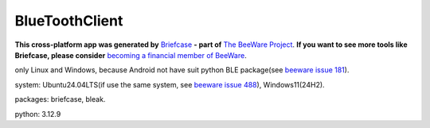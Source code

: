 BlueToothClient
===============

**This cross-platform app was generated by** `Briefcase`_ **- part of**
`The BeeWare Project`_. **If you want to see more tools like Briefcase, please
consider** `becoming a financial member of BeeWare`_.

only Linux and Windows, because Android not have suit python BLE package(see `beeware issue 181`_). 

system: Ubuntu24.04LTS(if use the same system, see `beeware issue 488`_), Windows11(24H2).

packages: briefcase, bleak.

python: 3.12.9

.. _`Briefcase`: https://briefcase.readthedocs.io/
.. _`The BeeWare Project`: https://beeware.org/
.. _`becoming a financial member of BeeWare`: https://beeware.org/contributing/membership
.. _`beeware issue 181`: https://github.com/beeware/beeware/issues/181
.. _`beeware issue 488`: https://github.com/beeware/beeware/issues/488
